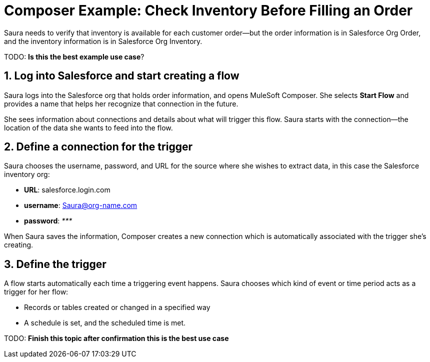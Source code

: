 = Composer Example: Check Inventory Before Filling an Order

Saura needs to verify that inventory is available for each customer order--but the order information is in Salesforce Org Order, and the inventory information is in Salesforce Org Inventory.

TODO: **Is this the best example use case**?

== 1. Log into Salesforce and start creating a flow

Saura logs into the Salesforce org that holds order information, and opens MuleSoft Composer.
She selects *Start Flow* and provides a name that helps her recognize that connection in the future.

She sees information about connections and details about what will trigger this flow.
Saura starts with the connection--the location of the data she wants to feed into the flow.

== 2. Define a connection for the trigger

Saura chooses the username, password, and URL for the source where she wishes to extract data, in this case the Salesforce inventory org:

* *URL*: salesforce.login.com
* *username*: Saura@org-name.com
* *password*: _*********_

When Saura saves the information, Composer creates a new connection which is automatically associated with the trigger she's creating.

== 3. Define the trigger

A flow starts automatically each time a triggering event happens.
Saura chooses which kind of event or time period acts as a trigger for her flow:

* Records or tables created or changed in a specified way
* A schedule is set, and the scheduled time is met.

TODO: **Finish this topic after confirmation this is the best use case**